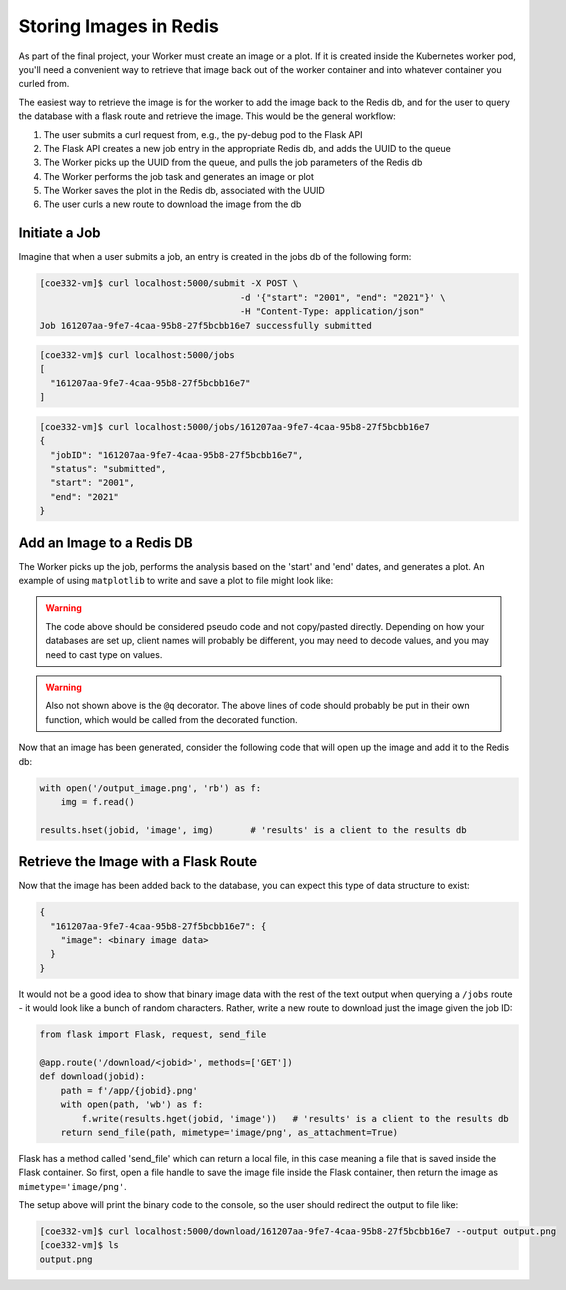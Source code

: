 Storing Images in Redis
=======================

As part of the final project, your Worker must create an image or a plot. If it 
is created inside the Kubernetes worker pod, you'll need a convenient way to 
retrieve that image back out of the worker container and into whatever container
you curled from.

The easiest way to retrieve the image is for the worker to add the image back
to the Redis db, and for the user to query the database with a flask route and
retrieve the image. This would be the general workflow:


1. The user submits a curl request from, e.g., the py-debug pod to the Flask API
2. The Flask API creates a new job entry in the appropriate Redis db, and adds the UUID to the queue
3. The Worker picks up the UUID from the queue, and pulls the job parameters of the Redis db
4. The Worker performs the job task and generates an image or plot
5. The Worker saves the plot in the Redis db, associated with the UUID
6. The user curls a new route to download the image from the db



Initiate a Job
--------------

Imagine that when a user submits a job, an entry is created in the jobs db of the 
following form:

.. code-block:: console

   [coe332-vm]$ curl localhost:5000/submit -X POST \
                                         -d '{"start": "2001", "end": "2021"}' \
                                         -H "Content-Type: application/json" 
   Job 161207aa-9fe7-4caa-95b8-27f5bcbb16e7 successfully submitted


.. code-block:: console

   [coe332-vm]$ curl localhost:5000/jobs
   [
     "161207aa-9fe7-4caa-95b8-27f5bcbb16e7"
   ]

.. code-block:: console

   [coe332-vm]$ curl localhost:5000/jobs/161207aa-9fe7-4caa-95b8-27f5bcbb16e7
   {
     "jobID": "161207aa-9fe7-4caa-95b8-27f5bcbb16e7",
     "status": "submitted",
     "start": "2001",
     "end": "2021"
   }

Add an Image to a Redis DB
--------------------------

The Worker picks up the job, performs the analysis based on the 'start' and
'end' dates, and generates a plot. An example of using ``matplotlib`` to write
and save a plot to file might look like:


.. code-block:: python3
   :linenos:

   import matplotlib.pyplot as plt

   x_values_to_plot = []
   y_values_to_plot = []

   for key in raw_data.keys():       # 'raw_data' is a client to the raw data stored in redis
       if (int(start) <= key['date'] <= int(end)):
           x_values_to_plot.append(key['interesting_property_1'])
           y_values_to_plot.append(key['interesting_property_2'])

   plt.scatter(x_values_to_plot, y_values_to_plot)
   plt.savefig('/output_image.png')
    

.. warning::

   The code above should be considered pseudo code and not copy/pasted directly.
   Depending on how your databases are set up, client names will probably be 
   different, you may need to decode values, and you may need to cast type on
   values.

.. warning::

   Also not shown above is the ``@q`` decorator. The above lines of code should 
   probably be put in their own function, which would be called from the decorated
   function.


Now that an image has been generated, consider the following code that will open up
the image and add it to the Redis db:

.. code-block:: python3

    with open('/output_image.png', 'rb') as f:
        img = f.read()

    results.hset(jobid, 'image', img)       # 'results' is a client to the results db


Retrieve the Image with a Flask Route
-------------------------------------

Now that the image has been added back to the database, you can expect this
type of data structure to exist:


.. code-block:: console

   {
     "161207aa-9fe7-4caa-95b8-27f5bcbb16e7": {
       "image": <binary image data>
     }
   }

It would not be a good idea to show that binary image data with the rest of the
text output when querying a ``/jobs`` route - it would look like a bunch of
random characters. Rather, write a new route to download just the image given the
job ID:

.. code-block:: python3

   from flask import Flask, request, send_file

   @app.route('/download/<jobid>', methods=['GET'])
   def download(jobid):
       path = f'/app/{jobid}.png'
       with open(path, 'wb') as f:
           f.write(results.hget(jobid, 'image'))   # 'results' is a client to the results db
       return send_file(path, mimetype='image/png', as_attachment=True)


Flask has a method called 'send_file' which can return a local file, in this
case meaning a file that is saved inside the Flask container. So first, open
a file handle to save the image file inside the Flask container, then return
the image as ``mimetype='image/png'``.

The setup above will print the binary code to the console, so the user should 
redirect the output to file like:

.. code-block:: console

   [coe332-vm]$ curl localhost:5000/download/161207aa-9fe7-4caa-95b8-27f5bcbb16e7 --output output.png
   [coe332-vm]$ ls
   output.png

